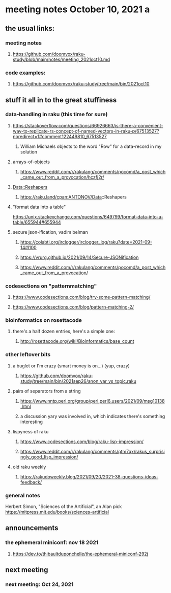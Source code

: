 * meeting notes October 10, 2021                                      a
** the usual links:
*** meeting notes
**** https://github.com/doomvox/raku-study/blob/main/notes/meeting_2021oct10.md
*** code examples:
**** https://github.com/doomvox/raku-study/tree/main/bin/2021oct10
** stuff it all in to the great stuffiness
*** data-handling in raku (this time for sure)
**** https://stackoverflow.com/questions/66926663/is-there-a-convenient-way-to-replicate-rs-concept-of-named-vectors-in-raku-p/67513527?noredirect=1#comment122449810_67513527
***** William Michaels objects to the word "Row" for a data-record in my solution
**** arrays-of-objects
***** https://www.reddit.com/r/rakulang/comments/pocomd/a_post_which_came_out_from_a_provocation/hczfj2r/
**** Data::Reshapers
***** https://raku.land/cpan:ANTONOV/Data::Reshapers
**** "format data into a table"
https://unix.stackexchange.com/questions/649799/format-data-into-a-table/655944#655944

**** secure json-ification, vadim belman
***** https://colabti.org/irclogger/irclogger_log/raku?date=2021-09-14#l100
***** https://vrurg.github.io/2021/09/14/Secure-JSONification
***** https://www.reddit.com/r/rakulang/comments/pocomd/a_post_which_came_out_from_a_provocation/

*** codesections on "patternmatching" 
**** https://www.codesections.com/blog/try-some-pattern-matching/
**** https://www.codesections.com/blog/pattern-matching-2/

*** bioinformatics on rosettacode 
**** there's a half dozen entries, here's a simple one:
***** http://rosettacode.org/wiki/Bioinformatics/base_count

*** other leftover bits
**** a buglet or I'm crazy (smart money is on...)  (yup, crazy)
***** https://github.com/doomvox/raku-study/tree/main/bin/2021sep26/anon_var_vs_topic.raku

**** pairs of separators from a string
***** https://www.nntp.perl.org/group/perl.perl6.users/2021/09/msg10138.html
***** a discussion yary was involved in, which indicates there's something interesting

**** lispyness of raku
***** https://www.codesections.com/blog/raku-lisp-impression/
***** https://www.reddit.com/r/rakulang/comments/ptm7qx/rakus_surprisingly_good_lisp_impression/

**** old raku weekly
***** https://rakudoweekly.blog/2021/09/20/2021-38-questions-ideas-feedback/

*** general notes
Herbert Simon, "Sciences of the Artificial", an Alan pick
https://mitpress.mit.edu/books/sciences-artificial 

** announcements
*** the ephemeral miniconf: nov 18 2021
**** https://dev.to/thibaultduponchelle/the-ephemeral-miniconf-292j
** next meeting
*** next meeting: Oct 24, 2021


